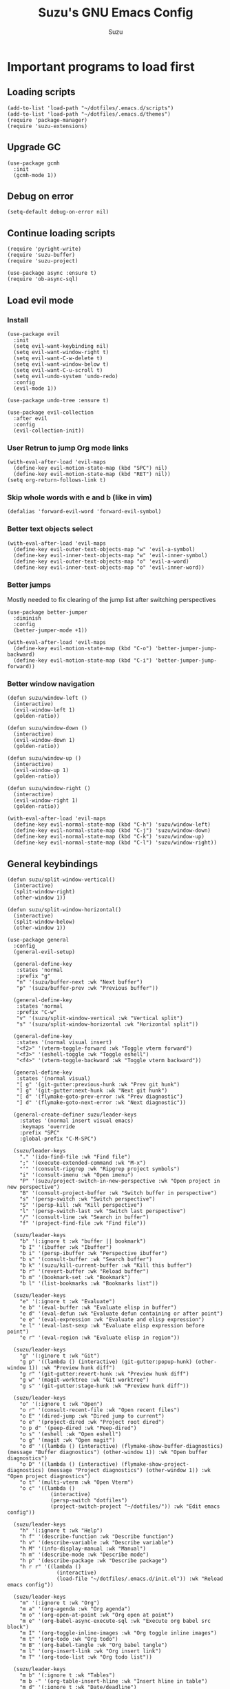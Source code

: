 #+title: Suzu's GNU Emacs Config
#+author: Suzu
#+description: My personal Emacs config

* Important programs to load first
** Loading scripts
#+begin_src elisp
(add-to-list 'load-path "~/dotfiles/.emacs.d/scripts")
(add-to-list 'load-path "~/dotfiles/.emacs.d/themes")
(require 'package-manager)
(require 'suzu-extensions)
#+end_src

** Upgrade GC
#+begin_src elisp
(use-package gcmh
  :init
  (gcmh-mode 1))
#+end_src

** Debug on error
#+begin_src elisp
(setq-default debug-on-error nil)
#+end_src

** Continue loading scripts
#+begin_src elisp
(require 'pyright-write)
(require 'suzu-buffer)
(require 'suzu-project)

(use-package async :ensure t)
(require 'ob-async-sql)
#+end_src

** Load evil mode
*** Install
#+begin_src elisp
(use-package evil
  :init
  (setq evil-want-keybinding nil)
  (setq evil-want-window-right t)
  (setq evil-want-C-w-delete t)
  (setq evil-want-window-below t)
  (setq evil-want-C-u-scroll t)
  (setq evil-undo-system 'undo-redo)
  :config
  (evil-mode 1))

(use-package undo-tree :ensure t)

(use-package evil-collection
  :after evil
  :config
  (evil-collection-init))
#+end_src

*** User Retrun to jump Org mode links
#+begin_src elisp
(with-eval-after-load 'evil-maps
  (define-key evil-motion-state-map (kbd "SPC") nil)
  (define-key evil-motion-state-map (kbd "RET") nil))
(setq org-return-follows-link t)
#+end_src

*** Skip whole words with e and b (like in vim)
#+begin_src elisp
(defalias 'forward-evil-word 'forward-evil-symbol)
#+end_src

*** Better text objects select
#+begin_src elisp
(with-eval-after-load 'evil-maps
  (define-key evil-outer-text-objects-map "w" 'evil-a-symbol)
  (define-key evil-inner-text-objects-map "w" 'evil-inner-symbol)
  (define-key evil-outer-text-objects-map "o" 'evil-a-word)
  (define-key evil-inner-text-objects-map "o" 'evil-inner-word))
#+end_src

*** Better jumps
Mostly needed to fix clearing of the jump list after switching perspectives

#+begin_src elisp
(use-package better-jumper
  :diminish
  :config
  (better-jumper-mode +1))

(with-eval-after-load 'evil-maps
  (define-key evil-motion-state-map (kbd "C-o") 'better-jumper-jump-backward)
  (define-key evil-motion-state-map (kbd "C-i") 'better-jumper-jump-forward))
#+end_src

*** Better window navigation
#+begin_src elisp
(defun suzu/window-left ()
  (interactive)
  (evil-window-left 1)
  (golden-ratio))

(defun suzu/window-down ()
  (interactive)
  (evil-window-down 1)
  (golden-ratio))

(defun suzu/window-up ()
  (interactive)
  (evil-window-up 1)
  (golden-ratio))

(defun suzu/window-right ()
  (interactive)
  (evil-window-right 1)
  (golden-ratio))

(with-eval-after-load 'evil-maps
  (define-key evil-normal-state-map (kbd "C-h") 'suzu/window-left)
  (define-key evil-normal-state-map (kbd "C-j") 'suzu/window-down)
  (define-key evil-normal-state-map (kbd "C-k") 'suzu/window-up)
  (define-key evil-normal-state-map (kbd "C-l") 'suzu/window-right))
#+end_src

** General keybindings
#+begin_src elisp
(defun suzu/split-window-vertical()
  (interactive)
  (split-window-right)
  (other-window 1))

(defun suzu/split-window-horizontal()
  (interactive)
  (split-window-below)
  (other-window 1))

(use-package general
  :config
  (general-evil-setup)

  (general-define-key
   :states 'normal
   :prefix "g"
   "n" '(suzu/buffer-next :wk "Next buffer")
   "p" '(suzu/buffer-prev :wk "Previous buffer"))

  (general-define-key
   :states 'normal
   :prefix "C-w"
   "v" '(suzu/split-window-vertical :wk "Vertical split")
   "s" '(suzu/split-window-horizontal :wk "Horizontal split"))

  (general-define-key
   :states '(normal visual insert)
   "<f2>" '(vterm-toggle-forward :wk "Toggle vterm forward")
   "<f3>" '(eshell-toggle :wk "Toggle eshell")
   "<f4>" '(vterm-toggle-backward :wk "Toggle vterm backward"))

  (general-define-key
   :states '(normal visual)
   "[ g" '(git-gutter:previous-hunk :wk "Prev git hunk")
   "] g" '(git-gutter:next-hunk :wk "Next git hunk")
   "[ d" '(flymake-goto-prev-error :wk "Prev diagnostic")
   "] d" '(flymake-goto-next-error :wk "Next diagnostic"))

  (general-create-definer suzu/leader-keys
    :states '(normal insert visual emacs)
    :keymaps 'override
    :prefix "SPC"
    :global-prefix "C-M-SPC")

  (suzu/leader-keys
    "." '(ido-find-file :wk "Find file")
    ";" '(execute-extended-command :wk "M-x")
    "'" '(consult-ripgrep :wk "Ripgrep project symbols")
    "i" '(consult-imenu :wk "Open imenu")
    "P" '(suzu/project-switch-in-new-perspective :wk "Open project in new perspective")
    "B" '(consult-project-buffer :wk "Switch buffer in perspective")
    "s" '(persp-switch :wk "Switch perspective")
    "S" '(persp-kill :wk "Kill perspective")
    "l" '(persp-switch-last :wk "Switch last perspective")
    "/" '(consult-line :wk "Search in buffer")
    "f" '(project-find-file :wk "Find file"))

  (suzu/leader-keys
    "b" '(:ignore t :wk "buffer || bookmark")
    "b I" '(ibuffer :wk "Ibuffer")
    "b i" '(persp-ibuffer :wk "Perspective ibuffer")
    "b s" '(consult-buffer :wk "Search buffer")
    "b k" '(suzu/kill-current-buffer :wk "Kill this buffer")
    "b r" '(revert-buffer :wk "Reload buffer")
    "b m" '(bookmark-set :wk "Bookmark")
    "b l" '(list-bookmarks :wk "Bookmarks list"))

  (suzu/leader-keys
    "e" '(:ignore t :wk "Evaluate")
    "e b" '(eval-buffer :wk "Evaluate elisp in buffer")
    "e d" '(eval-defun :wk "Evaluate defun containing or after point")
    "e e" '(eval-expression :wk "Evaluate and elisp expression")
    "e l" '(eval-last-sexp :wk "Evaluate elisp expression before point")
    "e r" '(eval-region :wk "Evaluate elisp in region"))

  (suzu/leader-keys
    "g" '(:ginore t :wk "Git")
    "g p" '((lambda () (interactive) (git-gutter:popup-hunk) (other-window 1)) :wk "Preview hunk diff")
    "g r" '(git-gutter:revert-hunk :wk "Preview hunk diff")
    "g w" '(magit-worktree :wk "Git worktree")
    "g s" '(git-gutter:stage-hunk :wk "Preview hunk diff"))

  (suzu/leader-keys
    "o" '(:ignore t :wk "Open")
    "o r" '(consult-recent-file :wk "Open recent files")
    "o E" '(dired-jump :wk "Dired jump to current")
    "o e" '(project-dired :wk "Project root dired")
    "o p d" '(peep-dired :wk "Peep-dired")
    "o s" '(eshell :wk "Open eshell")
    "o g" '(magit :wk "Open magit")
    "o d" '((lambda () (interactive) (flymake-show-buffer-diagnostics) (message "Buffer diagnostics") (other-window 1)) :wk "Open buffer diagnostics")
    "o D" '((lambda () (interactive) (flymake-show-project-diagnostics) (message "Project diagnostics") (other-window 1)) :wk "Open project diagnostics")
    "o t" '(multi-vterm :wk "Open Vterm")
    "o c" '((lambda ()
              (interactive)
              (persp-switch "dotfiles")
              (project-switch-project "~/dotfiles/")) :wk "Edit emacs config"))

  (suzu/leader-keys
    "h" '(:ignore t :wk "Help")
    "h f" '(describe-function :wk "Describe function")
    "h v" '(describe-variable :wk "Describe variable")
    "h M" '(info-display-manual :wk "Manual")
    "h m" '(describe-mode :wk "Describe mode")
    "h p" '(describe-package :wk "Describe package")
    "h r r" '((lambda ()
                (interactive)
                (load-file "~/dotfiles/.emacs.d/init.el")) :wk "Reload emacs config"))

  (suzu/leader-keys
    "m" '(:ignore t :wk "Org")
    "m a" '(org-agenda :wk "Org agenda")
    "m o" '(org-open-at-point :wk "Org open at point")
    "m e" '(org-babel-async-execute-sql :wk "Execute org babel src block")
    "m I" '(org-toggle-inline-images :wk "Org toggle inline images")
    "m t" '(org-todo :wk "Org todo")
    "m B" '(org-babel-tangle :wk "Org babel tangle")
    "m l" '(org-insert-link :wk "Org insert link")
    "m T" '(org-todo-list :wk "Org todo list"))

  (suzu/leader-keys
    "m b" '(:ignore t :wk "Tables")
    "m b -" '(org-table-insert-hline :wk "Insert hline in table")
    "m d" '(:ignore t :wk "Date/deadline")
    "m d t" '(org-time-stamp :wk "Org time stamp")
    "m r f" '(org-roam-node-find :wk "Org Roam find node")
    "m r b" '(org-roam-buffer-toggle :wk "Org Roam show backlinks")
    "m r i" '(org-roam-node-insert :wk "Org Roam insert node"))

  (suzu/leader-keys
    "c a" '(eglot-code-actions :wk "Code actions")
    "r n" '(eglot-rename :wk "Rename"))

  (suzu/leader-keys
    "t" '(:ignore t :wk "Toggle")
    "t l" '(display-line-numbers-mode :wk "Toggle line numbers")
    "t i" '(eglot-inlay-hints-mode :wk "Toggle inlay hints")
    "t c" '(suzu/center-buffer :wk "Toggle Center buffer [deprecated]")
    "t f" '(visual-fill-column-mode :wk "Toggle visual fill")
    "t t" '(visual-line-mode :wk "Toggle truncated lines"))

  ;; (suzu/leader-keys
  ;;   "s" '(:ignore t :wk "Slack")
  ;;   "s m" '(slack-im-select :wk "Select instant message")
  ;;   "s c" '(slack-channel-select :wk "Select channel")
  ;;   "s t" '(slack-all-threads :wk "List threads")
  ;;   "s f" '(slack-search-from-messages :wk "Find message")
  ;;   "s F" '(slack-search-from-files :wk "Find file")))
#+end_src

** Theme
*** Modus
#+begin_src elisp
(setq modus-themes-mode-line '(borderless (height . 0.1))
      modus-themes-region '(bg-only)
      modus-themes-org-blocks 'gray-background
      modus-themes-completions '((selection intense) (popup intense))
      modus-themes-bold-constructs t
      modus-themes-italic-constructs t
      modus-themes-paren-match '(bold)
      modus-themes-fringes nil
      modus-themes-syntax '(green-strings yellow-comments)
      modus-themes-headings '((0 . (rainbow 1.9))
        (1 . (rainbow 1.5))
        (2 . (rainbow 1.3))
        (3 . (rainbow 1.2))
        (t . (semilight 1.1 ))))
(load-theme 'modus-vivendi :no-confirm)
#+end_src

*** Line numbers width
#+begin_src elisp
(setq-default display-line-numbers-width 4)
#+end_src

*** Dim inactive buffers
#+begin_src elisp
(use-package auto-dim-other-buffers
  :disabled
  :custom
  (auto-dim-other-buffers-dim-on-switch-to-minibuffer nil)
  (auto-dim-other-buffers-affected-faces '((default . auto-dim-other-buffers-face)
                                           (org-hide . auto-dim-other-buffers-hide-face))))
#+end_src

*** Golden ratio
Automatically resizes windows to fit golden ratio
#+begin_src elisp
(use-package golden-ratio
  :init
  (golden-ratio-mode 1)
  :config
  (add-hook 'ediff-startup-hook '(lambda () (golden-ratio-mode -1)) t)
  :custom
  (golden-ratio-auto-scale t))
#+end_src

*** Zen mode
#+begin_src elisp
(use-package zen-mode
  :ensure t)
#+end_src

** Auth source
#+begin_src elisp
(use-package auth-source
  :config
  (auth-source-pass-enable)
  (setq auth-source-debug 'trivia))
#+end_src

** Git
*** Magit
#+begin_src elisp
(use-package magit
  :config
  (setq magit-status-buffer-switch-function 'switch-to-buffer)
  (setq magit-display-buffer-function 'magit-display-buffer-same-window-except-diff-v1))
#+end_src

*** Gutter
#+begin_src elisp
(use-package git-gutter
  :custom
  (git-gutter:modified-sign " ") ;; two space
  (git-gutter:added-sign " ")    ;; multiple character is OK
  (git-gutter:deleted-sign " ")
  :config
  (global-git-gutter-mode +1))
#+end_src

** Modeline
#+begin_src elisp
(setq-default mode-line-format nil)
#+end_src

** All the icons
#+begin_src elisp
(use-package all-the-icons
  :ensure t)
(use-package all-the-icons-dired
  :hook (dired-mode . (lambda () (all-the-icons-dired-mode t))))
#+end_src

** No backups (or `~` files)
#+begin_src elisp
(setq make-backup-files nil)
#+end_src

** Corfu
#+begin_src elisp
 (use-package
  corfu
  :custom
  (corfu-cycle t) ;; Enable cycling for `corfu-next/previous'
  (corfu-auto t) ;; Enable auto completion
  (corfu-auto-delay 0.5)
  (corfu-auto-prefix 2)
  (corfu-popupinfo-mode t)
  (corfu-echo-documentation 0.25)
  :bind
  (:map
   corfu-map
   ("M-SPC" . corfu-insert-separator)
   ("RET" . nil)
   ("TAB" . corfu-next)
   ([tab] . corfu-next)
   ("S-TAB" . corfu-previous)
   ([backtab] . corfu-previous)
   ("S-<return>" . corfu-insert))
  :init
  (global-corfu-mode)
  (corfu-popupinfo-mode))

(defun corfu-enable-always-in-minibuffer ()
  "Enable Corfu in the minibuffer if Vertico/Mct are not active."
  (unless (or (bound-and-true-p mct--active)
              (bound-and-true-p vertico--input)
              (eq (current-local-map) read-passwd-map))
    (setq-local corfu-auto nil) ;; Enable/disable auto completion
    (setq-local corfu-echo-delay nil ;; Disable automatic echo and popup
                corfu-popupinfo-delay nil)
    (corfu-mode 1)))
(add-hook 'minibuffer-setup-hook #'corfu-enable-always-in-minibuffer 1)

(use-package emacs
  :init
  (setq completion-cycle-threshold 3))
#+end_src

*** Dabbrev
#+begin_src elisp
(use-package dabbrev
  ;; Swap M-/ and C-M-/
  :bind (("M-/" . dabbrev-completion)
         ("C-M-/" . dabbrev-expand))
  :config
  (add-to-list 'dabbrev-ignored-buffer-regexps "\\` ")
  ;; Since 29.1, use `dabbrev-ignored-buffer-regexps' on older.
  (add-to-list 'dabbrev-ignored-buffer-modes 'doc-view-mode)
  (add-to-list 'dabbrev-ignored-buffer-modes 'pdf-view-mode))
#+end_src

*** Orderless
#+begin_src elisp
(use-package orderless
  :init
  (setq completion-styles '(orderless basic)
        completion-category-defaults nil
        completion-category-overrides '((file (styles partial-completion)))))
#+end_src

*** Icons
#+begin_src elisp
(use-package nerd-icons-corfu
:config
(add-to-list 'corfu-margin-formatters #'nerd-icons-corfu-formatter))
#+end_src

** Dired
*** Base
#+begin_src elisp
(use-package dired-open
  :custom ((dired-listing-switches "-agho --group-directories-first"))
  :config
  (evil-define-key 'normal dired-mode-map (kbd "h") 'dired-up-directory)
  (evil-define-key 'normal dired-mode-map (kbd "l") 'dired-open-file)
  (setq dired-open-extensions '(("gif" . "feh")
                                ("jpg" . "feh")
                                ("jpeg" . "feh")
                                ("png" . "feh")
                                ("mkv" . "mpv")
                                ("mp4" . "mpv"))))

(use-package peep-dired
  :after dired
  :hook (evil-normalize-keymaps . peep-dired-hook)
  )

(setf dired-kill-when-opening-new-dired-buffer t)
(setq-default dired-listing-switches "-aBhl  --group-directories-first")
#+end_src

** Elfeed
#+begin_src elisp
(use-package elfeed
  :config
  (setq elfeed-search-feed-face ":foreground #ffffff :weight bold"
        elfeed-feeds (quote
                      (
                       ("https://www.reddit.com/r/emacsporn.rss" reddit)
                       ("https://www.gamingonlinux.com/article_rss.php" gaming linux)
                       ("https://hackaday.com/blog/feed/" hackaday linux)
                       ("https://opensource.com/feed" opensource linux)
                       ("https://linux.softpedia.com/backend.xml" softpedia linux)
                       ("https://itsfoss.com/feed/" itsfoss linux)
                       ("https://www.zdnet.com/topic/linux/rss.xml" zdnet linux)
                       ("https://www.computerworld.com/index.rss" computerworld linux)
                       ("https://www.networkworld.com/category/linux/index.rss" networkworld linux)
                       ("https://www.techrepublic.com/rssfeeds/topic/open-source/" techrepublic linux)
                       ("https://betanews.com/feed" betanews linux)
                       ("https://systemcrafters.net/rss/news.xml" emacs)
                       ("https://hnrss.org/frontpage" hackernews)
                       ("http://feeds.feedburner.com/blogspot/vEnU" music jazz)))))


(use-package elfeed-goodies
  :init
  (elfeed-goodies/setup)
  :config
  (setq elfeed-goodies/entry-pane-size 0.5))

(add-hook 'elfeed-show-mode-hook 'visual-line-mode)
#+end_src

** Fonts
#+begin_src elisp
(set-face-attribute 'default nil
                    :font "iosevka NF"
                    :height 130
                    :weight 'medium)
(set-face-attribute 'variable-pitch nil
                    :font "Iosevka NF"
                    :height 130
                    :weight 'medium)
(set-face-attribute 'fixed-pitch nil
                    :font "Iosevka NF"
                    :height 130
                    :weight 'medium)
(set-face-attribute 'font-lock-comment-face nil
                    :slant 'italic)
(set-face-attribute 'font-lock-keyword-face nil
                    :slant 'italic)

(add-to-list 'default-frame-alist '(font . "Iosevka NF 16"))
(setq default-frame-alist '((font . "Iosevka NF 16")))

(setq-default line-spacing 0)
#+end_src

** Ediff
#+begin_src elisp
(setq ediff-split-window-function 'split-window-horizontally
      ediff-window-setup-function 'ediff-setup-windows-plain)

(defun suzu/ediff-hook ()
(ediff-setup-keymap)
(define-key ediff-mode-map "j" 'ediff-next-difference)
(define-key ediff-mode-map "k" 'ediff-previous-difference)
(golden-ratio-mode nil))

(add-hook 'ediff-mode-hook 'suzu/ediff-hook nil t)
#+end_src

* Commenting lines
#+begin_src elisp
(use-package evil-nerd-commenter
  :config
  (general-define-key
   :states 'normal
   :prefix "g"
   "c" '(evilnc-comment-or-uncomment-lines :wk "Comment lines")))
#+end_src

* Dashboard
#+begin_src elisp
(use-package dashboard
  :config
  (dashboard-setup-startup-hook)
  (setq initial-buffer-choice (lambda () (get-buffer-create "*dashboard*")))
  (setq dashboard-display-icons-p t)
  (setq dashboard-path-max-length 10)
  (setq dashboard-vertically-center-content nil)
  :custom
  (dashboard-startup-banner "/home/suzu/.emacs.d/images/hydra.txt")
  (dashboard-center-content t)
  (dashboard-set-heading-icons t)
  (dashboard-set-file-icons t))
#+end_src

* Dev
** Common
#+begin_src elisp
(use-package eldoc-box
  :config
  (defun suzu/eldoc-box-scroll-up ()
    "Scroll up in `eldoc-box--frame'"
    (interactive)
    (with-current-buffer eldoc-box--buffer
      (with-selected-frame eldoc-box--frame
        (scroll-down 3))))
  (defun suzu/eldoc-box-scroll-down ()
    "Scroll down in `eldoc-box--frame'"
    (interactive)
    (with-current-buffer eldoc-box--buffer
      (with-selected-frame eldoc-box--frame
        (scroll-up 3))))
  (setq max-mini-window-height 0)
  (setq eldoc-idle-delay 0)
  (general-define-key
   :states '(normal visual motion)
   :keymaps 'override
   "K" '(eldoc-box-help-at-point :wk "Show doc")))
#+end_src

** Languages

*** Rust
#+begin_src elisp
(defun suzu/rust-mode()
  (eglot-ensure))

(use-package rust-mode
  :init
  (setq rust-mode-treesitter-derive t)
  (setq rust-format-on-save t))
(add-hook 'rust-mode-hook 'suzu/rust-mode)
#+end_src

*** Python
#+begin_src elisp
(defun suzu/python-mode()
  (add-hook 'before-save-hook 'python-sort-imports nil t)
  (eglot-ensure))

(use-package python
  :hook
  (python-ts-mode . suzu/python-mode)
  (python-ts-mode . python-black-on-save-mode))

(use-package python-black
  :ensure t)
#+end_src

*** Yuck
#+begin_src elisp
(use-package yuck-mode
  :ensure t)
#+end_src

*** SQL
#+begin_src elisp
(use-package sqlformat
:config
(setq sqlformat-command 'pgformatter)
(setq sqlformat-args '("-s2" "-g"))
:hook
(sql-mode-hook . sqlformat-on-save-mode))
#+end_src

*** Markdown
Required for better LSP docs rendering
#+begin_src elisp
(use-package markdown-mode
  :ensure t)
#+end_src

*** CSV
#+begin_src elisp
(use-package csv-mode
  :ensure t)
#+end_src

*** Typescript
#+begin_src elisp
(use-package typescript-mode)
#+end_src

*** Emacs Lisp
#+begin_src elisp
(defun suzu/format-elisp-on-save ()
  (add-hook 'before-save-hook 'elisp-autofmt-buffer nil t))
(add-hook 'emacs-lisp-mode-hook 'suzu/format-elisp-on-save)
#+end_src

*** Tex 
#+begin_src elisp
(use-package tex-mode)
#+end_src

*** CSS
#+begin_src elisp
(use-package css-mode)
#+end_src

** LSP client
Inscrease amount of data which emacs reads from the process
#+begin_src elisp
(setq read-process-output-max (* 1024 1024))
#+end_src

Setup lsp client
#+begin_src elisp
(use-package eglot
  :config
  (add-to-list 'eglot-server-programs '(rust-ts-mode . ("rust-analyzer")))
  (add-to-list 'eglot-server-programs '(python-mode . ("pyright"))))
#+end_src

** DAP mode
#+begin_src elisp
(use-package dap-mode
  :ensure t)
#+end_src

* Essential tweaks
*** Indents
#+begin_src elisp
(setq-default indent-tabs-mode nil)
(electric-indent-mode t)
(setq-default electric-indent-inhibit t)
(setq backward-delete-char-untabify-method 'hungry)
#+end_src

#+begin_src elisp
(use-package
 indent-guide
 :custom (indent-guide-char "│")
 :config (add-hook 'prog-mode-hook 'indent-guide-mode))
#+end_src

*** Line numbers
#+begin_src elisp
(add-hook 'prog-mode-hook 'display-line-numbers-mode)
(add-hook 'org-mode-hook 'display-line-numbers-mode)
(dolist (mode '(pdf-view-mode-hook
                term-mode-hook
                eshell-mode-hook
                vterm-mode-hook
                imenu-list-minor-mode-hook
                imenu-list-major-mode-hook))
  (add-hook mode (lambda () (display-line-numbers-mode -1))))
(setq-default display-line-numbers-type 'relative)
#+end_src

*** Scroll margin
#+begin_src elisp
(setq-default scroll-margin 7)
#+end_src

*** Autopairs
#+begin_src elisp
(electric-pair-mode 1)
#+end_src

*** UI tweaks
#+begin_src elisp
(menu-bar-mode -1)           ;; Disable the menu bar
(scroll-bar-mode -1)         ;; Disable the scroll bar
(tool-bar-mode -1)           ;; Disable the tool bar
#+end_src
*** 
*** Stop wierd files creation 
#+begin_src elisp
(setq create-lockfiles nil)
(setq-default auto-save-default nil)
#+end_src

*** Automatically update buffer contents 
#+begin_src elisp
(global-auto-revert-mode t)
#+end_src

*** Automatically select help frame
#+begin_src elisp
(setq help-window-select t)
#+end_src

*** Do not truncate lines
#+begin_src elisp
(setq-default truncate-lines t)
#+end_src

** Emoji
#+begin_src elisp
(use-package emojify)
;; :hook (after-init . global-emojify-mode)
#+end_src

** Source code block tag expansion
#+begin_src elisp
(with-eval-after-load 'org
  (require 'org-tempo)
  (add-to-list 'org-structure-template-alist '("sh" . "src shell"))
  (add-to-list 'org-structure-template-alist '("el" . "src elisp"))
  (add-to-list 'org-structure-template-alist '("sq" . "src sql"))
  (add-to-list 'org-structure-template-alist '("sqt" . "src sql :var table=table-name"))
  (add-to-list 'org-structure-template-alist '("py" . "src python")))
#+end_src

#+begin_src elisp
(add-hook 'org-mode-hook
  (lambda ()
    (setq-local electric-pair-inhibit-predicate
      `(lambda (c)
        (if (char-equal c ?<) t (,electric-pair-inhibit-predicate c)))))))
#+end_src

** Visual fill column (center buffer)
#+begin_src elisp
(defun suzu/visual-fill ()
  (setq visual-fill-column-width 100
        visual-fill-column-center-text t)
  (visual-fill-column-mode 1))

(use-package visual-fill-column
  :config
  :hook
  (org-mode . suzu/visual-fill)
  (dired-mode . suzu/visual-fill)
  (eshell-mode . suzu/visual-fill)
  (term-mode . suzu/visual-fill)
  (shell-mode . suzu/visual-fill)
  (prog-mode . suzu/visual-fill)
  (info-mode . suzu/visual-fill)
  (text-mode . suzu/visual-fill))
#+end_src

* Org mode
** Base
*** Main setup function
#+begin_src elisp
(defun suzu/org-mode-setup ()
  (setq org-ellipsis " ▾")
  (setq org-edit-src-content-indentetion 0)
  (setq-default org-edit-src-content-indentation 0) ;; Set src block automatic indent to 0 instead of 2
  (setq org-imenu-depth 4)
  (setq-default org-image-actual-width nil)
  (font-lock-add-keywords 'org-mode
                          '(("^ *\\([-]\\) "
                             (0 (prog1 () (compose-region (match-beginning 1) (match-end 1) "•")))))))
#+end_src

*** Prettify symbols
#+begin_src elisp
(defun suzu/org-icons ()
  "Beautify org mode keywords."
  (setq prettify-symbols-alist '(("TODO" . "")
                                 ("WAIT" . "")        
                                 ("NOPE" . "")
                                 ("DONE" . "")
                                 ("[#A]" . "")
                                 ("[#B]" . "")
                                 ("[#C]" . "")
                                 ("[ ]" . "")
                                 ("[X]" . "")
                                 ("[-]" . "")
                                 ("#+begin_src" . "")
                                 ("#+end_src" . "")
                                 (":properties:" . "")
                                 (":PROPERTIES:" . "")
                                 (":end:" . "―")
                                 (":END:" . "―")
                                 (":ID:" . "")
                                 ("#+startup:" . "")
                                 ("#+title: " . "")
                                 ("#+results:" . "")
                                 ("#+name:" . "")
                                 ("#+roam_tags:" . "")
                                 ("#+filetags:" . "")
                                 ("#+html_head:" . "")
                                 ("#+subtitle:" . "")
                                 ("#+author:" . "")
                                 ("#+description:" . "󰦨")
                                 (":effort:" . "")
                                 ("*" . "󰣏")
                                 ("**" . " 󱀝")
                                 ("***" . "  ")
                                 ("****" . "   ")
                                 ("*****" . "    ")
                                 ("******" . "     ")
                                 ("scheduled:" . "")
                                 ("#+auto_tangle: t" . "󰁪")
                                 ("deadline:" . "")))
  (prettify-symbols-mode))
#+end_src

*** Custom hook
#+begin_src elisp
(defun suzu/org-mode-hook ()
  (require 'suzu-org-indent)
  (setq org-indent-mode-turns-on-hiding-stars nil)
  (org-indent-mode)
  (suzu/org-icons)
  (evil-define-key '(normal) org-mode-map (kbd "C-k") 'suzu/window-up)
  (evil-define-key '(normal) org-mode-map (kbd "C-j") 'suzu/window-down)
  (visual-line-mode 1))
#+end_src

*** Actual setup
#+begin_src elisp
(use-package org
  :pin org
  :commands (org-capture org-agenda)
  :config
  (suzu/org-mode-setup)
  :hook (org-mode . suzu/org-mode-hook))
              #+end_src

** Table of contents
#+begin_src elisp
(use-package toc-org
  :commands toc-org-enable
  :init (add-hook 'org-mode-hook 'toc-org-enable))
#+end_src

** Babel
*** Base
#+begin_src elisp
(setq org-confirm-babel-evaluate nil)

(setq-default plantuml-exec-mode "plantuml")

(org-babel-do-load-languages
 'org-babel-load-languages
 '((shell . t)
   (python . t)
   (sqlite . t)
   (emacs-lisp . t)
   (plantuml . t)
   (restclient . t)
   (awk . t)
   (sql . t)))
#+end_src

*** Auto tangle
#+begin_src elisp
(use-package org-auto-tangle
  :hook (org-mode . org-auto-tangle-mode))
#+end_src

*** Run source block hook
Sometimes I want run some scripts on saving files
So it'll be nice to run them automatically

#+begin_src elisp
(defun suzu/run-after-tangle-hook ()
    (add-hook 'org-bable-tangle-finished-hook (lambda () (org-babel-ref-resolve "run-after-save"))))

;; (add-hook 'org-mode-hook 'suzu/org-babel-run-after-save-hook)
#+end_src

** Roam
#+begin_src elisp
(use-package org-roam
  :config
  (org-roam-db-autosync-mode))
#+end_src

** Agenda
*** Base
#+begin_src elisp
(setq org-directory "~/org-roam")
(setq org-agenda-files '("tasks.org" "habits.org"))
(setq org-agenda-start-with-log-mode t)
(setq org-log-done 'time)
(setq org-log-into-drawer t)
#+end_src

*** Custom todo states
#+begin_src elisp
(setq org-todo-keywords
  '((sequence "TODO(t)" "NEXT(n)" "|" "DONE(d!)")
    (sequence "BACKLOG(b)" "PLAN(p)" "READY(r)" "ACTIVE(a)" "REVIEW(v)" "WAIT(w@/!)" "HOLD(h)" "|" "COMPLETED(c)" "CANC(k@)")))
#+end_src

*** Custom view
#+begin_src elisp
(setq org-agenda-custom-commands
  '(("d" "Dashboard"
     ((agenda "" ((org-deadline-warning-days 7)))
      (todo "NEXT"
        ((org-agenda-overriding-header "Next Tasks")))
      (tags-todo "agenda/ACTIVE" ((org-agenda-overriding-header "Active Projects")))))

    ("n" "Next Tasks"
     ((todo "NEXT"
        ((org-agenda-overriding-header "Next Tasks")))))


    ("W" "Work Tasks" tags-todo "+work")

    ;; Low-effort next actions
    ("e" tags-todo "+TODO=\"NEXT\"+Effort<15&+Effort>0"
     ((org-agenda-overriding-header "Low Effort Tasks")
      (org-agenda-max-todos 20)
      (org-agenda-files org-agenda-files)))

    ("w" "Workflow Status"
     ((todo "WAIT"
            ((org-agenda-overriding-header "Waiting on External")
             (org-agenda-files org-agenda-files)))
      (todo "REVIEW"
            ((org-agenda-overriding-header "In Review")
             (org-agenda-files org-agenda-files)))
      (todo "PLAN"
            ((org-agenda-overriding-header "In Planning")
             (org-agenda-todo-list-sublevels nil)
             (org-agenda-files org-agenda-files)))
      (todo "BACKLOG"
            ((org-agenda-overriding-header "Project Backlog")
             (org-agenda-todo-list-sublevels nil)
             (org-agenda-files org-agenda-files)))
      (todo "READY"
            ((org-agenda-overriding-header "Ready for Work")
             (org-agenda-files org-agenda-files)))
      (todo "ACTIVE"
            ((org-agenda-overriding-header "Active Projects")
             (org-agenda-files org-agenda-files)))
      (todo "COMPLETED"
            ((org-agenda-overriding-header "Completed Projects")
             (org-agenda-files org-agenda-files)))
      (todo "CANC"
            ((org-agenda-overriding-header "Cancelled Projects")
             (org-agenda-files org-agenda-files)))))))
#+end_src

* PDF tools
#+begin_src elisp
(defun suzu/pdf-setup-hook ()
  (setq blink-cursor-mode nil))

(use-package pdf-tools
  :config
  (pdf-tools-install))

(add-hook 'pdf-view-mode-hook 'suzu/pdf-setup-hook)
#+end_src

#+begin_src elisp
(defun suzu/find-pdf-file ()
  (interactive)
  (let* ((places '("~/Downloads" "~/Documents/books"))
         (files-from-places (mapcar (lambda (place) (directory-files place t "\\.pdf$")) places))
         (files (suzu/flatten-list files-from-places))
         (file (completing-read "Choose PDF file: " files)))
    (find-file file)))
#+end_src

* Project
#+begin_src elisp
(defun suzu/dir-contains-project-marker (dir)
  "Checks if `.project' file is present in directory at DIR path."
  (let ((project-marker-path (file-name-concat dir ".project")))
    (when (file-exists-p project-marker-path)
       dir)))

(customize-set-variable 'project-find-functions
                        (list #'project-try-vc
                              #'suzu/dir-contains-project-marker))
#+end_src

* Completion
** Vertico
*** Add annotations to completion
#+begin_src elisp
(use-package marginalia
  :custom
  (marginalia-max-relative-age 0)
  (marginalia-align 'left)
  :init
  (marginalia-mode))
#+end_src

*** Add icons
#+begin_src elisp
(use-package all-the-icons-completion
  :after (marginalia all-the-icons)
  :hook (marginalia-mode . all-the-icons-completion-marginalia-setup)
  :init
  (all-the-icons-completion-mode)
  (add-hook 'marginalia-mode-hook #'all-the-icons-completion-marginalia-setup))
#+end_src

*** Actual setup
#+begin_src elisp
(use-package vertico
  :custom
  (vertico-count 13)
  (vertico-resize nil)
  (vertico-cycle nil)
  :config
  (vertico-mode))
#+end_src

*** Better vertico search something
#+begin_src elisp
(use-package consult)
#+end_src

* Rainbow mode
#+begin_src elisp
(use-package rainbow-mode
  :diminish
  :hook
  ((org-mode prog-mode) . rainbow-mode))
#+end_src

* Shells and terminals
** Shell
Turn off duplicating lines on execution
#+begin_src elisp
(setq comint-input-ignoredups t)
#+end_src

** Eshell
*** Add git to the prompt
#+begin_src elisp
(use-package eshell-git-prompt
  :ensure t)
#+end_src

*** Aliases
#+begin_src elisp
(setq suzu/eshell-aliases
      '((g  . magit)
        (gl . magit-log)
        (d  . dired)
        (o  . find-file)	
        (clc  . eshell/clear-scrollback)	
        (oo . find-file-other-window)))

(mapc (lambda (alias)
        (defalias (car alias) (cdr alias)))
      suzu/eshell-aliases)
#+end_src

*** Main setup function
#+begin_src elisp
(defun suzu/configure-eshell ()
  (add-hook 'eshell-pre-command-hook 'eshell-save-some-history)
  (evil-define-key '(normal insert visual) eshell-mode-map (kbd "C-r") 'consult-history)
  (evil-define-key '(normal insert visual) eshell-mode-map (kbd "C-k") 'suzu/window-up)
  (evil-define-key '(normal insert visual) eshell-mode-map (kbd "C-j") 'suzu/window-down)
  (add-hook 'evil-insert-state-entry-hook '(lambda () (setq display-line-numbers nil)) nil t)
  (add-hook 'evil-normal-state-entry-hook '(lambda () (display-line-numbers-mode 1) (setq display-line-numbers-type 'relative)) nil t)
  (visual-line-mode)
  (evil-normalize-keymaps))
#+end_src

*** Setup eshell
#+begin_src elisp
(use-package eshell
  :hook (eshell-first-time-mode . suzu/configure-eshell)
  :config
  ;; (eshell-git-prompt-use-theme 'powerline)
  (setq eshell-history-size         10000
        eshell-buffer-maximum-lines 10000
        eshell-hist-ignoredups t
        eshell-scroll-to-bottom-on-input t
        eshell-rc-script (concat user-emacs-directory "eshell/profile")
        eshell-aliases-file (concat user-emacs-directory "eshell/aliases")
        eshell-destroy-buffer-when-process-dies t
        ;; eshell-prompt-function 'suzu/eshell-prompt
        ;; eshell-prompt-regexp suzu/eshell-prompt-regexp
        eshell-prompt-function (lambda () "A simple prompt." "󰘧 ")
        eshell-prompt-regexp "^󰘧 "
        eshell-visual-commands '("bash" "fish" "htop" "ssh" "top" "zsh" "paru")))
#+end_src

*** Fish like prompt highlight
#+begin_src elisp
(use-package eshell-syntax-highlighting
  :config
  (eshell-syntax-highlighting-global-mode +1))
#+end_src

*** Toggle eshell
#+begin_src elisp
(use-package eshell-toggle
  :custom
  (eshell-toggle-window-side 'above)
  (eshell-toggle-size-fraction 3)
  (eshell-toggle-use-projectile-root nil)
  (eshell-toggle-use-git-root t)
  (eshell-toggle-run-command nil))
#+end_src

*** Better completions
#+begin_src elisp
(use-package pcmpl-args
  :ensure t)
#+end_src

*** Run command in background
#+begin_src elisp
(defun eshell/asc (cmd)
  "Runs `cmd` in async bash shell"
  (async-shell-command (format "bash -c '%s'" cmd)))
(put 'eshell/asc 'eshell-no-numeric-conversions t)
#+end_src

** Vterm
#+begin_src elisp
(use-package vterm
  :disabled
  :config
  (setq vterm-shell "/usr/bin/bash"
        vterm-buffer-name-string "vterm %s"
        vterm-max-scrollback 5000)
  (defun get-full-list ()
    (let ((program-list (process-lines "bash" "-c" "compgen -c"))
          (file-directory-list (process-lines "bash" "-c" "compgen -f"))
          (history-list (with-temp-buffer
                          (insert-file-contents "~/.bash_history")
                          (split-string (buffer-string) "\n" t))))

      (delete-dups (append program-list file-directory-list history-list))))

  (defun vterm-completion-choose-item ()
    (completing-read "Choose: " (get-full-list) nil nil (thing-at-point 'word 'no-properties)))

  (defun vterm-completion ()
    (interactive)
    (vterm-directory-sync)
    (setq vterm-chosen-item (vterm-completion-choose-item))
    (when (thing-at-point 'word)
      (vterm-send-meta-backspace))
    (vterm-send-string vterm-chosen-item))

  (defun vterm-directory-sync ()
    "Synchronize current working directory."
    (interactive)
    (when vterm--process
      (let* ((pid (process-id vterm--process))
             (dir (file-truename (format "/proc/%d/cwd/" pid))))
        (setq default-directory dir))))

  ;; :general
  ;; (:states 'insert
  ;;          :keymaps 'vterm-mode-map
  ;;          "<tab>" 'vterm-completion)
)
#+end_src

** Vterm-toggle
#+begin_src elisp
(use-package vterm-toggle
  :disabled
  :after vterm
  :config
  (setq vterm-toggle-fullscreen-p nil)
  (setq vterm-toggle-scope 'project)
  (add-to-list 'display-buffer-alist
               '((lambda (buffer-or-name _)
                   (let ((buffer (get-buffer buffer-or-name)))
                     (with-current-buffer buffer
                       (or (equal major-mode 'vterm-mode)
                           (string-prefix-p vterm-buffer-name (buffer-name buffer))))))
                 (display-buffer-reuse-window display-buffer-at-bottom)
                 ;;(display-buffer-reuse-window display-buffer-in-direction)
                 ;;display-buffer-in-direction/direction/dedicated is added in emacs27
                 ;;(direction . bottom)
                 ;;(dedicated . t) ;dedicated is supported in emacs27
                 (reusable-frames . visible)
                 (window-height . 0.3))))
#+end_src

** Multi vterm
#+begin_src elisp
(use-package multi-vterm
  :disabled
  :config
  (add-hook 'vterm-mode-hook
            (lambda ()
              (setq-local evil-insert-state-cursor 'box)
              (evil-insert-state)))
  (define-key vterm-mode-map [return]                      #'vterm-send-return))
#+end_src

* Sudo edit
#+begin_src elisp
(use-package sudo-edit
  :config
  (suzu/leader-keys
    "o w s" '(sudo-edit :wk "Sudo edit file")))
#+end_src

* TLDR
#+begin_src elisp
(use-package tldr :ensure t)
#+end_src

* Transparency
#+begin_src elisp
(add-to-list 'default-frame-alist '(alpha-background . 100))
(add-to-list 'corfu--frame-parameters '(alpha-background . 100))
#+end_src

* Treesitter
#+begin_src elisp
(setq treesit-language-source-alist
      '((rust "https://github.com/tree-sitter/tree-sitter-rust")
        (python "https://github.com/tree-sitter/tree-sitter-python")
        (typescript "https://github.com/tree-sitter/tree-sitter-typescript")
        (c-sharp "https://github.com/tree-sitter/tree-sitter-c-sharp")))

(setq treesit-font-lock-level 4)
(setq major-mode-remap-alist
      '((python-mode . python-ts-mode)
        (rust-ts-mode . rust-mode)
        (typescript-ts-mode . typescript-mode)))
#+end_src

* Which-key
#+begin_src elisp
(use-package which-key
  :diminish
  :init
  (which-key-mode)
  :config
  (setq which-key-popup-type 'side-window
        which-key-side-window-max-height 0.50))
#+end_src

* Workspaces
** Install perspective
#+begin_src elisp
(use-package perspective
  :init
  (setq persp-suppress-no-prefix-key-warning t)
  (persp-mode)
  :config
  (persp-turn-off-modestring))
#+end_src

** Group buffers in ibuffer by perspective
#+begin_src elisp
(add-hook 'ibuffer-hook
          (lambda ()
            (persp-ibuffer-set-filter-groups)
            (unless (eq ibuffer-sorting-mode 'alphabetic)
              (ibuffer-do-sort-by-alphabetic))))
#+end_src

** Automatically save perspective states to file when Emacs exits
#+begin_src elisp
;; (add-hook 'kill-emacs-hook #'persp-state-save)
#+end_src

** Trying bufler
#+begin_src elisp
(use-package bufler
  :ensure t)
#+end_src

* EWW integration
** Common
#+begin_src elisp
(defun suzu/update-eww-var (var value)
  ;; (call-process "eww" nil nil nil "update" (format "%s=%s" var value))
  )
#+end_src

** Current perspective
#+begin_src elisp
(defun suzu/current-perspective ()
  (suzu/update-eww-var "emacs_session" (persp-current-name)))

(add-hook 'persp-switch-hook 'suzu/current-perspective)
#+end_src

** Current buffer
#+begin_src elisp
(defun suzu/current-window ()
  (suzu/update-eww-var "emacs_window_icon" (nerd-icons-icon-for-buffer))
  (suzu/update-eww-var "emacs_window" (buffer-name)))

(add-hook 'window-state-change-hook 'suzu/current-window)
#+end_src

** Buffer not saved status
#+begin_src elisp
(defun suzu/current-buffer-saved ()
  (if (and (buffer-modified-p) (not buffer-read-only))
      (suzu/update-eww-var "emacs_buffer_modifier" " ")
      (suzu/update-eww-var "emacs_buffer_modifier" "")))

(add-hook 'evil-normal-state-entry-hook 'suzu/current-buffer-saved)
(add-hook 'window-state-change-hook 'suzu/current-buffer-saved)
(add-hook 'after-save-hook 'suzu/current-buffer-saved)
#+end_src

** VCS branch
#+begin_src elisp
(defun suzu/current-vcs-branch ()
  (suzu/update-eww-var "git_branch" (magit-get-current-branch)))

;; (add-hook 'find-file-hook 'suzu/current-vcs-branch)
;; (add-hook 'after-save-hook 'suzu/current-vcs-branch)
#+end_src

** LSP status
#+begin_src elisp
(defun suzu/lsp-status ()
  (if (eglot-current-server)
    (suzu/update-eww-var "emacs_lsp" " ")
    (suzu/update-eww-var "emacs_lsp" "")))

(add-hook 'eglot-managed-mode-hook 'suzu/lsp-status)
(add-hook 'find-file-hook 'suzu/lsp-status)
(add-hook 'persp-switch-hook 'suzu/lsp-status)
#+end_src

* Social
** Slack
#+begin_src elisp
(use-package slack
  :disabled
  :ensure (:repo "https://github.com/yuya373/emacs-slack")
  ;; :commands (slack-start)
  :init
  (setq slack-buffer-emojify t) ;; if you want to enable emoji, default nil
  (setq slack-prefer-current-team t)
  :config
  (slack-register-team
   :default t
   :name "pixelplex"
   :token (auth-source-pass--read-entry  "slack.com/token")
   :cookie (auth-source-pass--read-entry  "slack.com/cookie")))

(use-package alert
  :commands (alert)
  :init
  (setq alert-default-style 'libnotify))
#+end_src

** Telegram
~TDLib~ is required, build it from source on Linux:

#+begin_src bash
git clone https://github.com/tdlib/td.git
mkdir build && cd build && cmake ../
make -j8
sudo make install
#+end_src

It will install headers to ~/usr/local/include~ and library itself into ~/usr/local/lib~. If you have ~TDLib~ installed in other location, don't forget to modify ~telega-server-libs-prefix~ before starting telega.

For Linux users, make sure /usr/local/lib is in your ldconfig cache, otherwise telega server build will fail. 

#+begin_src elisp
(use-package telega)
#+end_src

* GPTel
#+begin_src elisp
(use-package gptel
  :disabled
  :config
  (setq
   gptel-log-level 'info
   gptel-model "claude-3-sonnet-20240229" ;  "claude-3-opus-20240229" also available
   gptel-backend (gptel-make-anthropic "Claude"
                                       :stream t :key (auth-source-pass--read-entry  "anthropic.com/apikey"))))
#+end_src

* Helpful
#+begin_src elisp
(use-package helpful
  :commands (helpful-callable helpful-variable helpful-command helpful-key)
  :custom
  (counsel-describe-function-function #'helpful-callable)
  (counsel-describe-variable-function #'helpful-variable)
  :bind
  ([remap describe-function] . helpful-function)
  ([remap describe-command] . helpful-command)
  ([remap describe-variable] . helpful-variable)
  ([remap describe-key] . helpful-key))
#+end_src

* Network manager
#+begin_src elisp
(use-package enwc
:custom (enwc-default-backend 'nm))
#+end_src

* App launcher
** Main function
#+begin_src elisp
(defun suzu/launch-linux-app ()
  "Select and launch a Linux application using Vertico."
  (interactive)
  (let* ((app (completing-read "󰅂 "
                               (directory-files "/usr/share/applications" t "\\.desktop$")))
         (app-filename (file-name-nondirectory app))
         (app-name (cl-subseq app-filename 0 (- (length app-filename) 8))))
    (if (and app (file-exists-p app))
        (start-process "linux-app-launcher" "gtk-launch" app-name)
      (message "Invalid application selected."))))
#+end_src

** Actual launcher
#+begin_src elisp
(defun suzu/emacs-app-launcher ()
  (interactive)
  (with-selected-frame
      (make-frame '((name . "emacs-run-launcher")
                    (minibuffer . only)
                    (fullscreen . 0)
                    (undecorated . t)
                    (internal-border-width . 10)
                    (width . 80)
                    (height . 10)))
    (unwind-protect
        (suzu/launch-linux-app)
        (delete-frame))))
#+end_src

* Tramp
#+begin_src elisp
(setq remote-file-name-inhibit-cache nil)
(setq vc-ignore-dir-regexp
      (format "%s\\|%s"
                    vc-ignore-dir-regexp
                    tramp-file-name-regexp))
(setq tramp-verbose 1)
#+end_src

* REST client
#+begin_src elisp
(use-package restclient)
(use-package ob-restclient)
#+end_src

* Dimmer
#+begin_src elisp
(defun advise-dimmer-config-change-handler ()
  "Advise to only force process if no predicate is truthy."
  (let ((ignore (cl-some (lambda (f) (and (fboundp f) (funcall f)))
                         dimmer-prevent-dimming-predicates)))
    (unless ignore
      (when (fboundp 'dimmer-process-all)
        (dimmer-process-all t)))))

(defun corfu-frame-p ()
  "Check if the buffer is a corfu frame buffer."
  (string-match-p "\\` \\*corfu" (buffer-name)))

(defun dimmer-configure-corfu ()
  "Convenience settings for corfu users."
  (add-to-list
   'dimmer-prevent-dimming-predicates
   #'corfu-frame-p))

(use-package dimmer
  :config
  (advice-add
   'dimmer-config-change-handler
   :override 'advise-dimmer-config-change-handler)
  (dimmer-configure-corfu)
  (dimmer-mode t))
#+end_src
